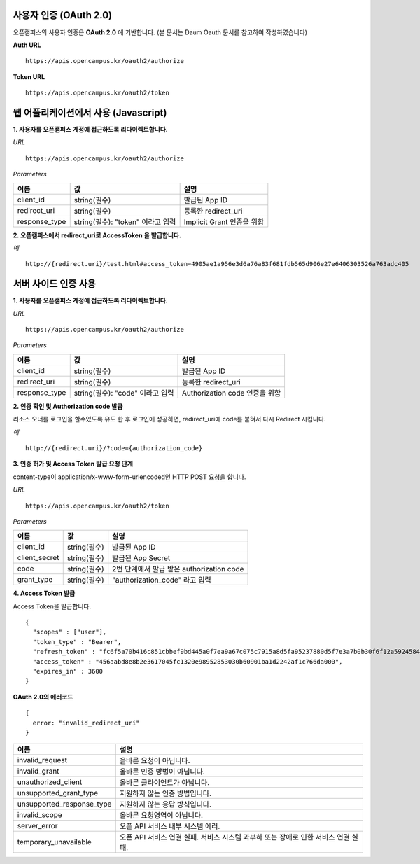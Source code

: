 사용자 인증 (OAuth 2.0)
---------------------------------------------------------------------------------

오픈캠퍼스의 사용자 인증은 **OAuth 2.0** 에 기반합니다.
(본 문서는 Daum Oauth 문서를 참고하여 작성하였습니다)

**Auth URL** ::

  https://apis.opencampus.kr/oauth2/authorize

**Token URL** ::

  https://apis.opencampus.kr/oauth2/token


웹 어플리케이션에서 사용 (Javascript)
---------------------------------------------------------------------------------

**1. 사용자를 오픈캠퍼스 계정에 접근하도록 리다이렉트합니다.**

*URL* ::

  https://apis.opencampus.kr/oauth2/authorize

*Parameters*

+---------------+-------------------------------------+------------------------------+
| 이름          | 값                                  | 설명                         |
+===============+=====================================+==============================+
| client_id     | string(필수)                        | 발급된 App ID                |
+---------------+-------------------------------------+------------------------------+
| redirect_uri  | string(필수)                        | 등록한 redirect_uri          |
+---------------+-------------------------------------+------------------------------+
| response_type | string(필수): "token" 이라고 입력   | Implicit Grant 인증을 위함   |
+---------------+-------------------------------------+------------------------------+

**2. 오픈캠퍼스에서 redirect_uri로 AccessToken 을 발급합니다.**

*예* ::

  http://{redirect.uri}/test.html#access_token=4905ae1a956e3d6a76a83f681fdb565d906e27e6406303526a763adc405


서버 사이드 인증 사용
---------------------------------------------------------------------------------

**1. 사용자를 오픈캠퍼스 계정에 접근하도록 리다이렉트합니다.**

*URL* ::

  https://apis.opencampus.kr/oauth2/authorize

*Parameters*

+---------------+-------------------------------------+--------------------------------+
| 이름          | 값                                  | 설명                           |
+===============+=====================================+================================+
| client_id     | string(필수)                        | 발급된 App ID                  |
+---------------+-------------------------------------+--------------------------------+
| redirect_uri  | string(필수)                        | 등록한 redirect_uri            |
+---------------+-------------------------------------+--------------------------------+
| response_type | string(필수): "code" 이라고 입력    | Authorization code 인증을 위함 |
+---------------+-------------------------------------+--------------------------------+

**2. 인증 확인 및 Authorization code 발급**

리소스 오너를 로그인을 할수있도록 유도 한 후 로그인에 성공하면, redirect_uri에 code를 붙혀서 다시 Redirect 시킵니다.

*예* ::

  http://{redirect.uri}/?code={authorization_code}

**3. 인증 허가 및 Access Token 발급 요청 단계**

content-type이 application/x-www-form-urlencoded인 HTTP POST 요청을 합니다.

*URL* ::

  https://apis.opencampus.kr/oauth2/token

*Parameters*

+---------------+-------------------------------------+-------------------------------------------+
| 이름          | 값                                  | 설명                                      |
+===============+=====================================+===========================================+
| client_id     | string(필수)                        | 발급된 App ID                             |
+---------------+-------------------------------------+-------------------------------------------+
| client_secret | string(필수)                        | 발급된 App Secret                         |
+---------------+-------------------------------------+-------------------------------------------+
| code          | string(필수)                        | 2번 단계에서 발급 받은 authorization code |
+---------------+-------------------------------------+-------------------------------------------+
| grant_type    | string(필수)                        | "authorization_code" 라고 입력            |
+---------------+-------------------------------------+-------------------------------------------+

**4. Access Token 발급**

Access Token을 발급합니다.
::

  {
    "scopes" : ["user"],
    "token_type" : "Bearer",
    "refresh_token" : "fc6f5a70b416c851cbbef9bd445a0f7ea9a67c075c7915a8d5fa95237880d5f7e3a7b0b30f6f12a5924584b8233cdd1f2dff98b18a1017f05fd852b35dd503d3",
    "access_token" : "456aabd8e8b2e3617045fc1320e98952853030b60901ba1d2242af1c766da000",
    "expires_in" : 3600
  }


**OAuth 2.0의 에러코드**

::

  {
    error: "invalid_redirect_uri"
  }

+---------------------------+---------------------------------------------------------+
| 이름                      | 설명                                                    |
+===========================+=========================================================+
| invalid_request           | 올바른 요청이 아닙니다.                                 |
+---------------------------+---------------------------------------------------------+
| invalid_grant             | 올바른 인증 방법이 아닙니다.                            |
+---------------------------+---------------------------------------------------------+
| unauthorized_client       | 올바른 클라이언트가 아닙니다.                           |
+---------------------------+---------------------------------------------------------+
| unsupported_grant_type    | 지원하지 않는 인증 방법입니다.                          |
+---------------------------+---------------------------------------------------------+
| unsupported_response_type | 지원하지 않는 응답 방식입니다.                          |
+---------------------------+---------------------------------------------------------+
| invalid_scope             | 올바른 요청영역이 아닙니다.                             |
+---------------------------+---------------------------------------------------------+
| server_error              | 오픈 API 서비스 내부 시스템 에러.                       |
+---------------------------+---------------------------------------------------------+
| temporary_unavailable     | 오픈 API 서비스 연결 실패.                              |
|                           | 서비스 시스템 과부하 또는 장애로 인한 서비스 연결 실패. |
+---------------------------+---------------------------------------------------------+
